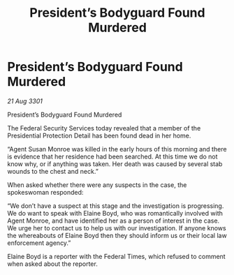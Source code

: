 :PROPERTIES:
:ID:       11316806-858c-435c-9b62-f5c005415d29
:END:
#+title: President’s Bodyguard Found Murdered
#+filetags: :galnet:

* President’s Bodyguard Found Murdered

/21 Aug 3301/

President’s Bodyguard Found Murdered 
 
The Federal Security Services today revealed that a member of the Presidential Protection Detail has been found dead in her home. 

“Agent Susan Monroe was killed in the early hours of this morning and there is evidence that her residence had been searched. At this time we do not know why, or if anything was taken. Her death was caused by several stab wounds to the chest and neck.” 

When asked whether there were any suspects in the case, the spokeswoman responded: 

“We don’t have a suspect at this stage and the investigation is progressing. We do want to speak with Elaine Boyd, who was romantically involved with Agent Monroe, and have identified her as a person of interest in the case. We urge her to contact us to help us with our investigation. If anyone knows the whereabouts of Elaine Boyd then they should inform us or their local law enforcement agency.” 

Elaine Boyd is a reporter with the Federal Times, which refused to comment when asked about the reporter.
